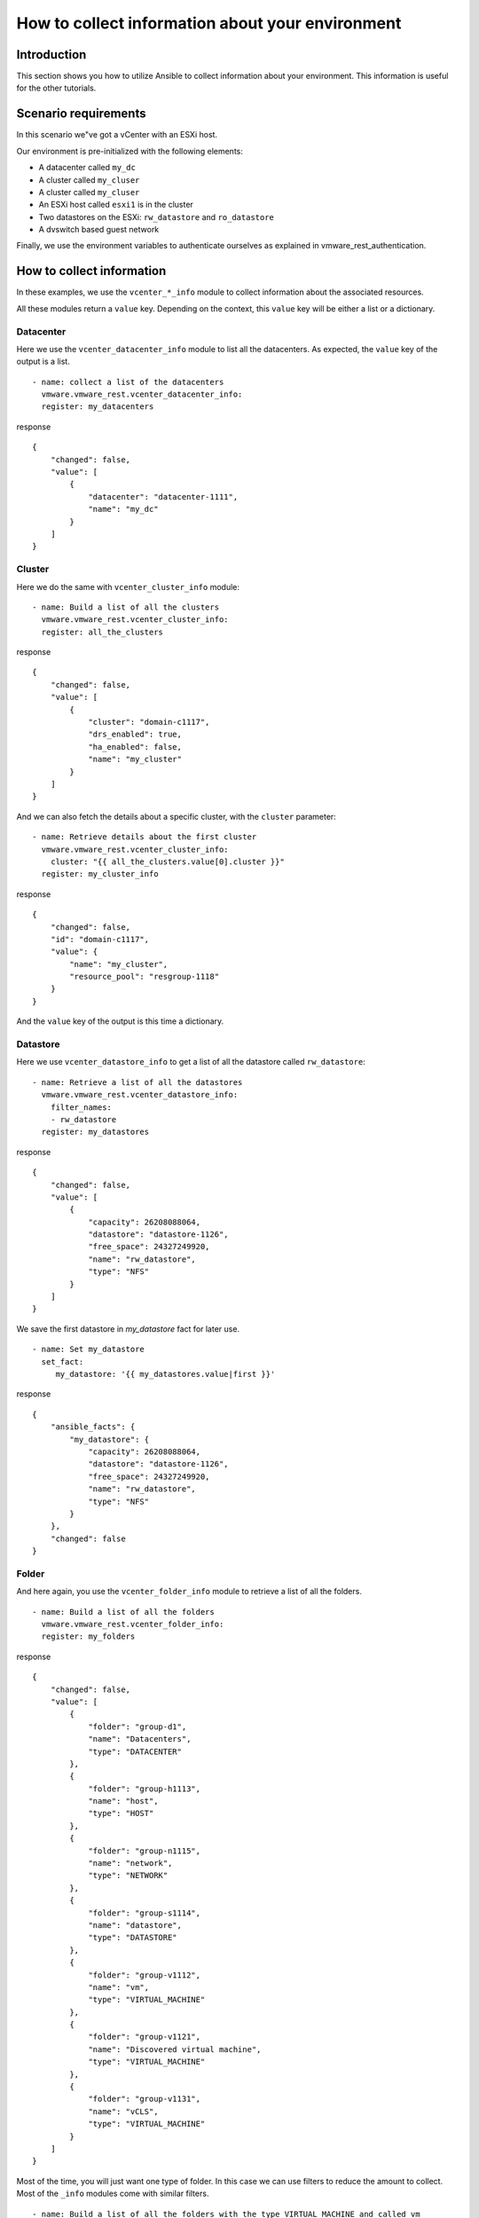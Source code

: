 .. _ansible_collections.vmware.vmware_rest.docsite.vmware-rest-collect-info:


How to collect information about your environment
*************************************************


Introduction
============

This section shows you how to utilize Ansible to collect information
about your environment. This information is useful for the other
tutorials.


Scenario requirements
=====================

In this scenario we"ve got a vCenter with an ESXi host.

Our environment is pre-initialized with the following elements:

*  A datacenter called ``my_dc``

*  A cluster called ``my_cluser``

*  A cluster called ``my_cluser``

*  An ESXi host called ``esxi1`` is in the cluster

*  Two datastores on the ESXi: ``rw_datastore`` and ``ro_datastore``

*  A dvswitch based guest network

Finally, we use the environment variables to authenticate ourselves as
explained in vmware_rest_authentication.


How to collect information
==========================

In these examples, we use the ``vcenter_*_info`` module to collect
information about the associated resources.

All these modules return a ``value`` key. Depending on the context,
this ``value`` key will be either a list or a dictionary.


Datacenter
----------

Here we use the ``vcenter_datacenter_info`` module to list all the
datacenters. As expected, the ``value`` key of the output is a list.

::

   - name: collect a list of the datacenters
     vmware.vmware_rest.vcenter_datacenter_info:
     register: my_datacenters

response

::

   {
       "changed": false,
       "value": [
           {
               "datacenter": "datacenter-1111",
               "name": "my_dc"
           }
       ]
   }


Cluster
-------

Here we do the same with ``vcenter_cluster_info`` module:

::

   - name: Build a list of all the clusters
     vmware.vmware_rest.vcenter_cluster_info:
     register: all_the_clusters

response

::

   {
       "changed": false,
       "value": [
           {
               "cluster": "domain-c1117",
               "drs_enabled": true,
               "ha_enabled": false,
               "name": "my_cluster"
           }
       ]
   }

And we can also fetch the details about a specific cluster, with the
``cluster`` parameter:

::

   - name: Retrieve details about the first cluster
     vmware.vmware_rest.vcenter_cluster_info:
       cluster: "{{ all_the_clusters.value[0].cluster }}"
     register: my_cluster_info

response

::

   {
       "changed": false,
       "id": "domain-c1117",
       "value": {
           "name": "my_cluster",
           "resource_pool": "resgroup-1118"
       }
   }

And the ``value`` key of the output is this time a dictionary.


Datastore
---------

Here we use ``vcenter_datastore_info`` to get a list of all the
datastore called ``rw_datastore``:

::

   - name: Retrieve a list of all the datastores
     vmware.vmware_rest.vcenter_datastore_info:
       filter_names:
       - rw_datastore
     register: my_datastores

response

::

   {
       "changed": false,
       "value": [
           {
               "capacity": 26208088064,
               "datastore": "datastore-1126",
               "free_space": 24327249920,
               "name": "rw_datastore",
               "type": "NFS"
           }
       ]
   }

We save the first datastore in *my_datastore* fact for later use.

::

   - name: Set my_datastore
     set_fact:
        my_datastore: '{{ my_datastores.value|first }}'

response

::

   {
       "ansible_facts": {
           "my_datastore": {
               "capacity": 26208088064,
               "datastore": "datastore-1126",
               "free_space": 24327249920,
               "name": "rw_datastore",
               "type": "NFS"
           }
       },
       "changed": false
   }


Folder
------

And here again, you use the ``vcenter_folder_info`` module to retrieve
a list of all the folders.

::

   - name: Build a list of all the folders
     vmware.vmware_rest.vcenter_folder_info:
     register: my_folders

response

::

   {
       "changed": false,
       "value": [
           {
               "folder": "group-d1",
               "name": "Datacenters",
               "type": "DATACENTER"
           },
           {
               "folder": "group-h1113",
               "name": "host",
               "type": "HOST"
           },
           {
               "folder": "group-n1115",
               "name": "network",
               "type": "NETWORK"
           },
           {
               "folder": "group-s1114",
               "name": "datastore",
               "type": "DATASTORE"
           },
           {
               "folder": "group-v1112",
               "name": "vm",
               "type": "VIRTUAL_MACHINE"
           },
           {
               "folder": "group-v1121",
               "name": "Discovered virtual machine",
               "type": "VIRTUAL_MACHINE"
           },
           {
               "folder": "group-v1131",
               "name": "vCLS",
               "type": "VIRTUAL_MACHINE"
           }
       ]
   }

Most of the time, you will just want one type of folder. In this case
we can use filters to reduce the amount to collect. Most of the
``_info`` modules come with similar filters.

::

   - name: Build a list of all the folders with the type VIRTUAL_MACHINE and called vm
     vmware.vmware_rest.vcenter_folder_info:
       filter_type: VIRTUAL_MACHINE
       filter_names:
         - vm
     register: my_folders

response

::

   {
       "changed": false,
       "value": [
           {
               "folder": "group-v1112",
               "name": "vm",
               "type": "VIRTUAL_MACHINE"
           }
       ]
   }

We register the first folder for later use with ``set_fact``.

::

   - name: Set my_virtual_machine_folder
     set_fact:
       my_virtual_machine_folder: '{{ my_folders.value|first }}'

response

::

   {
       "ansible_facts": {
           "my_virtual_machine_folder": {
               "folder": "group-v1112",
               "name": "vm",
               "type": "VIRTUAL_MACHINE"
           }
       },
       "changed": false
   }
